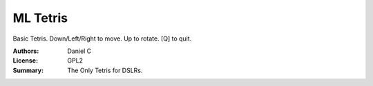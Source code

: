 ML Tetris
==================

Basic Tetris. Down/Left/Right to move. Up to rotate.
[Q] to quit.

:Authors: Daniel C
:License: GPL2
:Summary: The Only Tetris for DSLRs.
